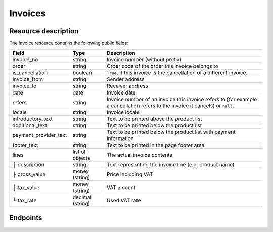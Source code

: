 Invoices
========

Resource description
--------------------

The invoice resource contains the following public fields:

===================================== ========================== =======================================================
Field                                 Type                       Description
===================================== ========================== =======================================================
invoice_no                            string                     Invoice number (without prefix)
order                                 string                     Order code of the order this invoice belongs to
is_cancellation                       boolean                    ``True``, if this invoice is the cancellation of a
                                                                 different invoice.
invoice_from                          string                     Sender address
invoice_to                            string                     Receiver address
date                                  date                       Invoice date
refers                                string                     Invoice number of an invoice this invoice refers to
                                                                 (for example a cancellation refers to the invoice it
                                                                 cancels) or ``null``.
locale                                string                     Invoice locale
introductory_text                     string                     Text to be printed above the product list
additional_text                       string                     Text to be printed below the product list
payment_provider_text                 string                     Text to be printed below the product list with
                                                                 payment information
footer_text                           string                     Text to be printed in the page footer area
lines                                 list of objects            The actual invoice contents
├ description                         string                     Text representing the invoice line (e.g. product name)
├ gross_value                         money (string)             Price including VAT
├ tax_value                           money (string)             VAT amount
└ tax_rate                            decimal (string)           Used VAT rate
===================================== ========================== =======================================================


Endpoints
---------

.. http:get:: /api/v1/organizers/(organizer)/events/(event)/invoices/

   Returns a list of all invoices within a given event.

   **Example request**:

   .. sourcecode:: http

      GET /api/v1/organizers/bigevents/events/sampleconf/invoices/ HTTP/1.1
      Host: pretix.eu
      Accept: application/json, text/javascript

   **Example response**:

   .. sourcecode:: http

      HTTP/1.1 200 OK
      Vary: Accept
      Content-Type: text/javascript

      {
        "count": 1,
        "next": null,
        "previous": null,
        "results": [
          {
            "invoice_no": "00001",
            "order": "ABC12",
            "is_cancellation": false,
            "invoice_from": "Big Events LLC\nDemo street 12\nDemo town",
            "invoice_to": "Sample company\nJohn Doe\nTest street 12\n12345 Testington\nTestikistan\nVAT ID: EU123456789",
            "date": "2017-12-01",
            "refers": null,
            "locale": "en",
            "introductory_text": "thank you for your purchase of the following items:",
            "additional_text": "We are looking forward to see you on our conference!",
            "payment_provider_text": "Please transfer the money to our account ABC…",
            "footer_text": "Big Events LLC - Registration No. 123456 - VAT ID: EU0987654321",
            "lines": [
              {
                "description": "Budget Ticket",
                "gross_value": "23.00",
                "tax_value": "0.00",
                "tax_rate": "0.00"
              }
            ]
          }
        ]
      }

   :query integer page: The page number in case of a multi-page result set, default is 1
   :query boolean is_cancellation: If set to ``true`` or ``false``, only invoices with this value for the field
                                   ``is_cancellation`` will be returned.
   :query string order: If set, only invoices belonging to the order with the given order code will be returned.
   :query string refers: If set, only invoices refering to the given invoice will be returned.
   :query string locale: If set, only invoices with the given locale will be returned.
   :query string ordering: Manually set the ordering of results. Valid fields to be used are ``date`` and
                           ``invoice_no``. Default: ``invoice_no``
   :param organizer: The ``slug`` field of the organizer to fetch
   :param event: The ``slug`` field of the event to fetch
   :statuscode 200: no error
   :statuscode 401: Authentication failure
   :statuscode 403: The requested organizer/event does not exist **or** you have no permission to view this resource.

.. http:get:: /api/v1/organizers/(organizer)/events/(event)/invoices/(invoice_no)/

   Returns information on one invoice, identified by its invoice number.

   **Example request**:

   .. sourcecode:: http

      GET /api/v1/organizers/bigevents/events/sampleconf/invoices/00001/ HTTP/1.1
      Host: pretix.eu
      Accept: application/json, text/javascript

   **Example response**:

   .. sourcecode:: http

      HTTP/1.1 200 OK
      Vary: Accept
      Content-Type: text/javascript

      {
        "invoice_no": "00001",
        "order": "ABC12",
        "is_cancellation": false,
        "invoice_from": "Big Events LLC\nDemo street 12\nDemo town",
        "invoice_to": "Sample company\nJohn Doe\nTest street 12\n12345 Testington\nTestikistan\nVAT ID: EU123456789",
        "date": "2017-12-01",
        "refers": null,
        "locale": "en",
        "introductory_text": "thank you for your purchase of the following items:",
        "additional_text": "We are looking forward to see you on our conference!",
        "payment_provider_text": "Please transfer the money to our account ABC…",
        "footer_text": "Big Events LLC - Registration No. 123456 - VAT ID: EU0987654321",
        "lines": [
          {
            "description": "Budget Ticket",
            "gross_value": "23.00",
            "tax_value": "0.00",
            "tax_rate": "0.00"
          }
        ]
      }

   :param organizer: The ``slug`` field of the organizer to fetch
   :param event: The ``slug`` field of the event to fetch
   :param invoice_no: The ``invoice_no`` field of the invoice to fetch
   :statuscode 200: no error
   :statuscode 401: Authentication failure
   :statuscode 403: The requested organizer/event does not exist **or** you have no permission to view this resource.

.. http:get:: /api/v1/organizers/(organizer)/events/(event)/invoices/(invoice_no)/download/(output)/

   Download an invoice in PDF format.

   Note that in some cases the PDF file might not yet have been created. In that case, you will receive a status
   code :http:statuscode:`409` and you are expected to retry the request after a short period of waiting.

   **Example request**:

   .. sourcecode:: http

      GET /api/v1/organizers/bigevents/events/sampleconf/invoices/00001/download/ HTTP/1.1
      Host: pretix.eu
      Accept: application/json, text/javascript

   **Example response**:

   .. sourcecode:: http

      HTTP/1.1 200 OK
      Vary: Accept
      Content-Type: application/pdf

      ...

   :param organizer: The ``slug`` field of the organizer to fetch
   :param event: The ``slug`` field of the event to fetch
   :param invoice_no: The ``invoice_no`` field of the invoice to fetch
   :statuscode 200: no error
   :statuscode 401: Authentication failure
   :statuscode 403: The requested organizer/event does not exist **or** you have no permission to view this resource.
   :statuscode 409: The file is not yet ready and will now be prepared. Retry the request after waiting vor a few
                    seconds.
